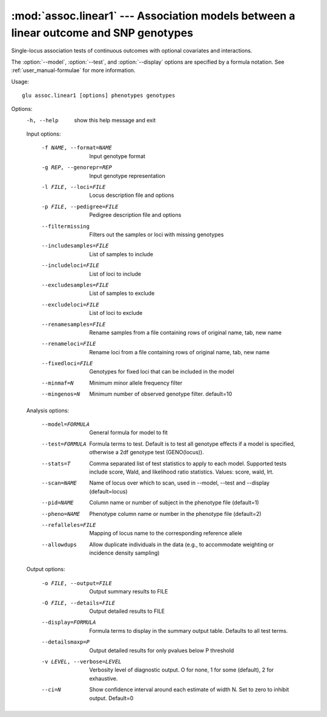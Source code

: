 ======================================================================================
:mod:`assoc.linear1` --- Association models between a linear outcome and SNP genotypes
======================================================================================

.. module:: assoc.linear1
   :synopsis: Association models between a linear outcome and SNP genotypes

.. module:: linear1
   :synopsis: Association models between a linear outcome and SNP genotypes

Single-locus association tests of continuous outcomes with optional
covariates and interactions.

The :option:`--model`, :option:`--test`, and :option:`--display` options are
specified by a formula notation.  See :ref:`user_manual-formulae` for more
information.

Usage::

  glu assoc.linear1 [options] phenotypes genotypes

Options:
  -h, --help            show this help message and exit

  Input options:

    -f NAME, --format=NAME
                        Input genotype format
    -g REP, --genorepr=REP
                        Input genotype representation
    -l FILE, --loci=FILE
                        Locus description file and options
    -p FILE, --pedigree=FILE
                        Pedigree description file and options
    --filtermissing     Filters out the samples or loci with missing genotypes
    --includesamples=FILE
                        List of samples to include
    --includeloci=FILE  List of loci to include
    --excludesamples=FILE
                        List of samples to exclude
    --excludeloci=FILE  List of loci to exclude
    --renamesamples=FILE
                        Rename samples from a file containing rows of original
                        name, tab, new name
    --renameloci=FILE   Rename loci from a file containing rows of original
                        name, tab, new name
    --fixedloci=FILE    Genotypes for fixed loci that can be included in the
                        model
    --minmaf=N          Minimum minor allele frequency filter
    --mingenos=N        Minimum number of observed genotype filter.
                        default=10

  Analysis options:

    --model=FORMULA     General formula for model to fit
    --test=FORMULA      Formula terms to test.  Default is to test all
                        genotype effects if a model is specified, otherwise a
                        2df genotype test (GENO(locus)).
    --stats=T           Comma separated list of test statistics to apply to
                        each model.  Supported tests include score, Wald, and
                        likelihood ratio statistics.  Values: score, wald,
                        lrt.
    --scan=NAME         Name of locus over which to scan, used in --model,
                        --test and --display (default=locus)
    --pid=NAME          Column name or number of subject in the phenotype file
                        (default=1)
    --pheno=NAME        Phenotype column name or number in the phenotype file
                        (default=2)
    --refalleles=FILE   Mapping of locus name to the corresponding reference
                        allele
    --allowdups         Allow duplicate individuals in the data (e.g., to
                        accommodate weighting or incidence density sampling)

  Output options:

    -o FILE, --output=FILE
                        Output summary results to FILE
    -O FILE, --details=FILE
                        Output detailed results to FILE
    --display=FORMULA   Formula terms to display in the summary output table.
                        Defaults to all test terms.
    --detailsmaxp=P     Output detailed results for only pvalues below P
                        threshold
    -v LEVEL, --verbose=LEVEL
                        Verbosity level of diagnostic output.  O for none, 1
                        for some (default), 2 for exhaustive.
    --ci=N              Show confidence interval around each estimate of width
                        N.  Set to zero to inhibit output.  Default=0
